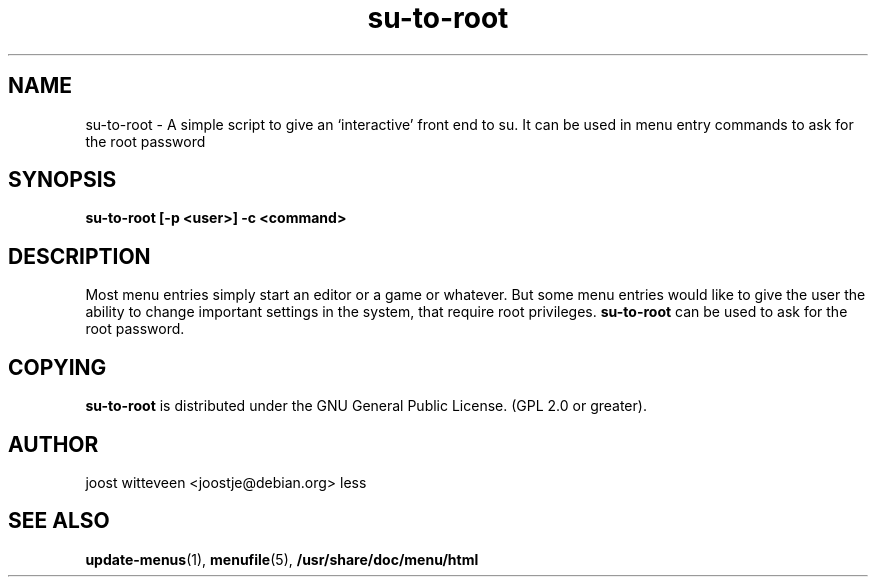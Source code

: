 .\" Process this file with
.\" groff -man -Tascii foo.1
.\"
.\" "verbatim" environment (from strace.1)
.de CW
.sp
.nf
.ft CW
..
.de CE
.ft
.fi
.sp
..
.TH  su-to-root 1 "20 October 1998" "Debian Project" "Debian GNU/Linux manual"
.SH NAME
su-to-root \- A simple script to give an `interactive' front end to su.
It can be used in menu entry commands to ask for the root password
.SH SYNOPSIS
.B su-to-root [\-p <user>] \-c <command>
.SH DESCRIPTION
Most menu entries simply start an editor or a game or whatever. But
some menu entries would like to give the user the ability to change
important settings in the system, that require root privileges. 
.B su-to-root
can be used to ask for the root password.

.SH COPYING
.B su-to-root
is distributed under the GNU General Public License.
(GPL 2.0 or greater).
.SH AUTHOR
joost witteveen
.RI <joostje@debian.org>
less
.SH "SEE ALSO"
.BR update-menus (1),
.BR menufile (5),
.BR /usr/share/doc/menu/html
